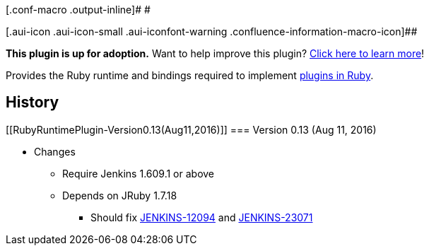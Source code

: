 [.conf-macro .output-inline]# #

[.aui-icon .aui-icon-small .aui-iconfont-warning .confluence-information-macro-icon]##

*This plugin is up for adoption.* Want to help improve this plugin?
https://wiki.jenkins-ci.org/display/JENKINS/Adopt+a+Plugin[Click here to
learn more]!

[.conf-macro .output-inline]#Provides the Ruby runtime and bindings
required to implement
https://wiki.jenkins-ci.org/display/JENKINS/Jenkins+plugin+development+in+Ruby[plugins
in Ruby].#

[[RubyRuntimePlugin-History]]
== History

[[RubyRuntimePlugin-Version0.13(Aug11,2016)]]
=== Version 0.13 (Aug 11, 2016)

* Changes
** Require Jenkins 1.609.1 or above
** Depends on JRuby 1.7.18
*** Should fix
https://issues.jenkins-ci.org/browse/JENKINS-12094[JENKINS-12094] and
https://issues.jenkins-ci.org/browse/JENKINS-23071[JENKINS-23071]
